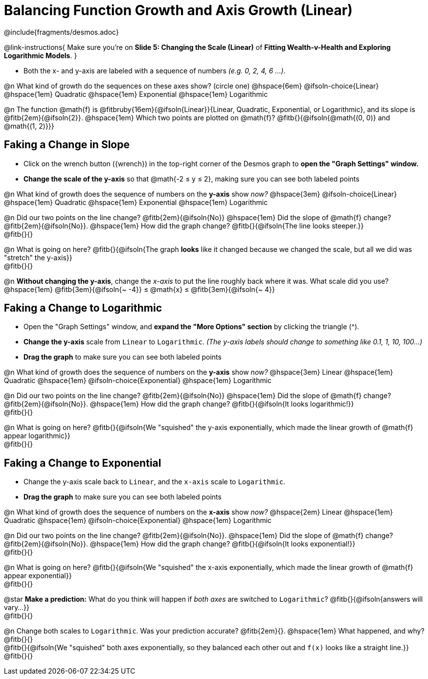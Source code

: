 = Balancing Function Growth and Axis Growth (Linear)

++++
<style>
/* Shrink vertical spacing on fitbs, and allow them to be smaller than normal */
.fitb, .fitbruby{padding-top: 1rem; min-width: unset !important; }
</style>
++++

////
- Import Desmos Styles
-
- This includes some inline CSS which loads the Desmos font,
- which includes special glyphs used for icons on Desmos.com
-
- It also defines the classname '.desmosbutton', which is used
- to style all demos glyphs
-
- Finally, it defines AsciiDoc variables for glyphs we use:
- {points}
- {caret}
- {magnifying}
- {wrench}
-
- Here's an example of using these:
- This is a wrench icon in desmos: [.desmosbutton]#{wrench}#
////

@include{fragments/desmos.adoc}

@link-instructions{
Make sure you're on *Slide 5: Changing the Scale (Linear)* of *Fitting Wealth-v-Health and Exploring Logarithmic Models*.
}

- Both the x- and y-axis are labeled with a sequence of numbers _(e.g. 0, 2, 4, 6 ...)_. 

@n What kind of growth do the sequences on these axes show? (circle one) @hspace{6em}
@ifsoln-choice{Linear} 		@hspace{1em}
Quadratic 					@hspace{1em}
Exponential 				@hspace{1em}
Logarithmic

@n The function @math{f} is @fitbruby{16em}{@ifsoln{Linear}}{Linear, Quadratic, Exponential, or Logarithmic}, and its slope is @fitb{2em}{@ifsoln{2}}. @hspace{1em} Which two points are plotted on @math{f}? @fitb{}{@ifsoln{@math{(0, 0)} and @math{(1, 2)}}}

== Faking a Change in Slope

- Click on the wrench button ([.desmosbutton]#{wrench}#) in the top-right corner of the Desmos graph to *open the "Graph Settings" window.*
- *Change the scale of the y-axis* so that @math{-2 ≤ y ≤ 2}, making sure you can see both labeled points

@n What kind of growth does the sequence of numbers on the *y-axis* show _now?_ @hspace{3em}
@ifsoln-choice{Linear} 		@hspace{1em}
Quadratic 					@hspace{1em}
Exponential 				@hspace{1em}
Logarithmic

@n Did our two points on the line change? @fitb{2em}{@ifsoln{No}} @hspace{1em} Did the slope of @math{f} change? @fitb{2em}{@ifsoln{No}}. @hspace{1em} How did the graph change? @fitb{}{@ifsoln{The line looks steeper.}} + 
@fitb{}{}

@n What is going on here? @fitb{}{@ifsoln{The graph *looks* like it changed because we changed the scale, but all we did was "stretch" the y-axis}} +
@fitb{}{}

@n *Without changing the y-axis*, change the _x-axis_ to put the line roughly back where it was. What scale did you use? @hspace{1em} @fitb{3em}{@ifsoln{~ -4}} ≤ @math{x} ≤ @fitb{3em}{@ifsoln{~ 4}}

== Faking a Change to Logarithmic

- Open the "Graph Settings" window, and *expand the "More Options" section* by clicking the triangle ([.desmosbutton]#{caret}#).
- *Change the y-axis* scale from `Linear` to `Logarithmic`. _(The y-axis labels should change to something like 0.1, 1, 10, 100...)_
- *Drag the graph* to make sure you can see both labeled points

@n What kind of growth does the sequence of numbers on the *y-axis* show _now?_ @hspace{3em}
Linear 						@hspace{1em}
Quadratic 					@hspace{1em}
@ifsoln-choice{Exponential} @hspace{1em}
Logarithmic

@n Did our two points on the line change? @fitb{2em}{@ifsoln{No}} @hspace{1em} Did the slope of @math{f} change? @fitb{2em}{@ifsoln{No}}. @hspace{1em} How did the graph change? @fitb{}{@ifsoln{It looks logarithmic!}} + 
@fitb{}{}

@n What is going on here? @fitb{}{@ifsoln{We "squished" the y-axis exponentially, which made the linear growth of @math{f} appear logarithmic}} +
@fitb{}{}

== Faking a Change to Exponential

- Change the y-axis scale back to `Linear`, and the `x-axis` scale to `Logarithmic`.
- *Drag the graph* to make sure you can see both labeled points

@n What kind of growth does the sequence of numbers on the *x-axis* show _now?_ @hspace{2em}
Linear 						@hspace{1em}
Quadratic 					@hspace{1em}
@ifsoln-choice{Exponential} @hspace{1em}
Logarithmic

@n Did our two points on the line change? @fitb{2em}{@ifsoln{No}}. @hspace{1em} Did the slope of @math{f} change? @fitb{2em}{@ifsoln{No}}. @hspace{1em} How did the graph change? @fitb{}{@ifsoln{It looks exponential!}} + 
@fitb{}{}

@n What is going on here? @fitb{}{@ifsoln{We "squished" the x-axis exponentially, which made the linear growth of @math{f} appear exponential}} +
@fitb{}{}

@star *Make a prediction:* What do you think will happen if _both axes_ are switched to `Logarithmic`? @fitb{}{@ifsoln{answers will vary...}} +
@fitb{}{}

@n Change both scales to `Logarithmic`. Was your prediction accurate? @fitb{2em}{}. @hspace{1em} What happened, and why? @fitb{}{} +
@fitb{}{@ifsoln{We "squished" both axes exponentially, so they balanced each other out and `f(x)` looks like a straight line.}} +
@fitb{}{}


